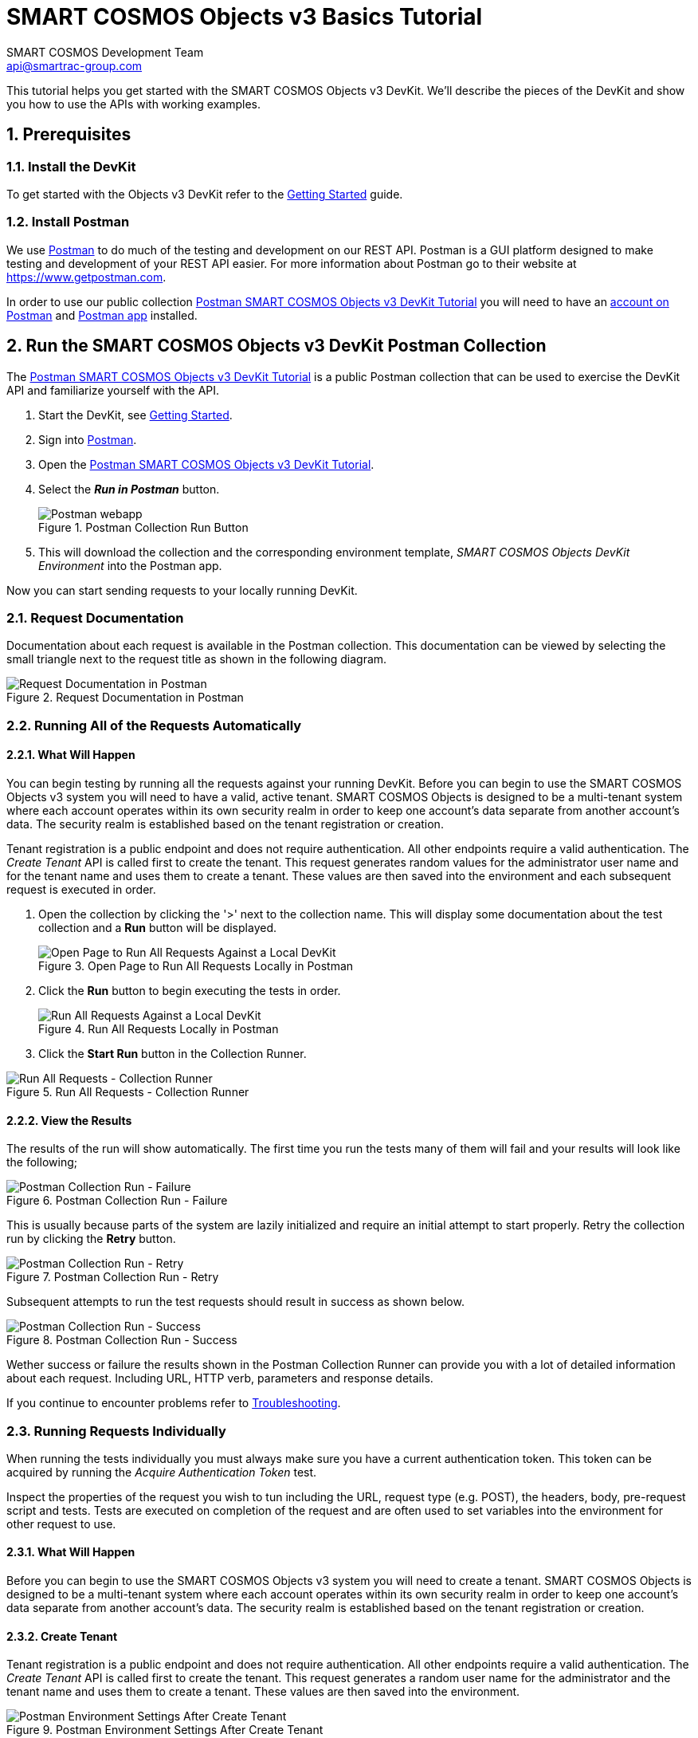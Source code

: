 :title: SMART COSMOS Objects v3 Basics Tutorial
:Author: SMART COSMOS Development Team
:Email: api@smartrac-group.com
:Date: 6 January 2017
:Revision: 3.0.1
:imagesdir: images

= SMART COSMOS Objects v3 Basics Tutorial
:linkattrs:

This tutorial helps you get started with the SMART COSMOS Objects v3 DevKit. We'll
describe the pieces of the DevKit and show you how to use the APIs with working
examples.

:numbered:
== Prerequisites

=== Install the DevKit

To get started with the Objects v3 DevKit refer to the link:getting-started.adoc[Getting Started^] guide.

=== Install Postman

We use link:https://www.getpostman.com/[Postman^] to do much of the testing and
development on our REST API. Postman is a GUI platform designed to make testing and
development of your REST API easier.  For more information about Postman go to their
website at link:https://www.getpostman.com[https://www.getpostman.com^].

In order to use our public collection
link:https://documenter.getpostman.com/view/437937/smart-cosmos-objects-devkit-tutorial/2JvFAy[Postman SMART COSMOS Objects v3 DevKit Tutorial^]
you will need to have an
link:https://app.getpostman.com/signup?redirect=web[account on Postman^]
and link:https://www.getpostman.com/apps:[Postman app^] installed.

== Run the SMART COSMOS Objects v3 DevKit Postman Collection

The
link:https://documenter.getpostman.com/view/437937/smart-cosmos-objects-devkit-tutorial/2JvFAy[Postman SMART COSMOS Objects v3 DevKit Tutorial^] is a public Postman collection that can be
used to exercise the DevKit API and familiarize yourself with the API.

. Start the DevKit, see link:install-devkit.adoc#start-the-devkit[Getting Started^].
. Sign into link:https://www.getpostman.com/[Postman^].
. Open the link:https://documenter.getpostman.com/view/437937/smart-cosmos-objects-devkit-tutorial/2JvFAy[Postman SMART COSMOS Objects v3 DevKit Tutorial^].
. Select the *_Run in Postman_* button.
+
image::run-in-postman.png[title="Postman Collection Run Button", alt="Postman webapp"]

. This will download the collection and the corresponding environment template, _SMART COSMOS Objects DevKit Environment_ into the Postman app.

Now you can start sending requests to your locally running DevKit.

=== Request Documentation

Documentation about each request is available in the Postman collection.  This documentation can be viewed by
selecting the small triangle next to the request title as shown in the following diagram.

image::postman-request-documentation.png[title="Request Documentation in Postman", alt="Request Documentation in Postman"]

=== Running All of the Requests Automatically

==== What Will Happen

You can begin testing by running all the requests against your running DevKit. Before
you can begin to use the SMART COSMOS Objects v3 system you will need to have a valid, active
tenant.  SMART COSMOS Objects is designed to be a multi-tenant system where each
account operates within its own security realm in order to keep one account’s data separate from another
account’s data. The security realm is established based on the tenant registration or creation.

Tenant registration is a public endpoint and does not require authentication. All other endpoints require a
valid authentication.  The _Create Tenant_ API is called first to create the tenant.  This request generates
random values for the administrator user name and for the tenant name and uses them to create a tenant.
These values are then saved into the environment and each subsequent request is executed in order.

. Open the collection by clicking the '>' next to the collection name. This will display some documentation about the test collection and a *Run* button will be displayed.
+
image::postman-run-all-begin.png[title="Open Page to Run All Requests Locally in Postman", alt="Open Page to Run All Requests Against a Local DevKit"]

. Click the *Run* button to begin executing the tests in order.
+
image::postman-run-all.png[title="Run All Requests Locally in Postman", alt="Run All Requests Against a Local DevKit"]

. Click the *Start Run* button in the Collection Runner.

image::postman-collection-runner.png[title="Run All Requests - Collection Runner", alt="Run All Requests - Collection Runner"]

==== View the Results

The results of the run will show automatically.  The first time you run the
tests many of them will fail and your results will look like the following;

image::postman-collection-run-failure.png[title="Postman Collection Run - Failure", alt="Postman Collection Run - Failure"]

This is usually because parts of the system are lazily initialized and require an initial attempt to start properly.
Retry the collection run by clicking the *Retry* button.

image::postman-collection-run-retry.png[title="Postman Collection Run - Retry", alt="Postman Collection Run - Retry"]

Subsequent attempts to run the test requests should result in success as shown below.

image::postman-collection-run-success.png[title="Postman Collection Run - Success", alt="Postman Collection Run - Success"]

Wether success or failure the results shown in the Postman Collection Runner can provide you with a
lot of detailed information about each request.  Including URL, HTTP verb, parameters and response details.

If you continue to encounter problems refer to link:troubleshooting.adoc:[Troubleshooting^].

=== Running Requests Individually

When running the tests individually you must always make sure you have a current authentication token.  This token can
be acquired by running the _Acquire Authentication Token_ test.

Inspect the properties of the request you wish to tun including the URL, request type (e.g. POST),
the headers, body, pre-request script and tests.  Tests are executed on completion of the request
and are often used to set variables into the environment for other request to use.

==== What Will Happen

Before you can begin to use the SMART COSMOS Objects v3 system you will need to create a tenant.  SMART COSMOS Objects is designed to be
a multi-tenant system where each account operates within its own security realm in order to keep one account’s data separate from another
account’s data. The security realm is established based on the tenant registration or creation.

==== Create Tenant
Tenant registration is a public endpoint and does not require authentication. All other endpoints require a
valid authentication.  The _Create Tenant_ API is called first to create the tenant.  This request generates a
random user name for the administrator and the tenant name and uses them to create a tenant.  These values are then saved into
the environment.

image::postman-environment-after-create-tenant.png[title="Postman Environment Settings After Create Tenant", alt="Postman Environment Settings After Create Tenant"]

Note in the above figure how new variables have been added to the environment by running the _Create Tenant_ request.

==== Acquire Authentication Token

== Ready to Go!

By now we hope you have a much deeper understanding of how the Objects v3 DevKit API works.  Be sure to check back frequently or when you have questions.  The Postman
collection is connected directly to our development team and is updated every time we add new features and capabilities.

For detailed information on our API see our link:https://api.smartcosmos.net/home/index.html[API Documentation^] and the link:https://devkit.smartcosmos.net[DevKit website^].

For more detailed information on how Postman works please refer to the
link:https://www.getpostman.com/docs[Postman documentation^].

